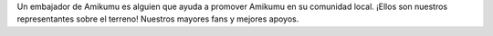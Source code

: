 Un embajador de Amikumu es alguien que ayuda a promover Amikumu en su comunidad local. ¡Ellos son nuestros representantes sobre el terreno! Nuestros mayores fans y mejores apoyos.
